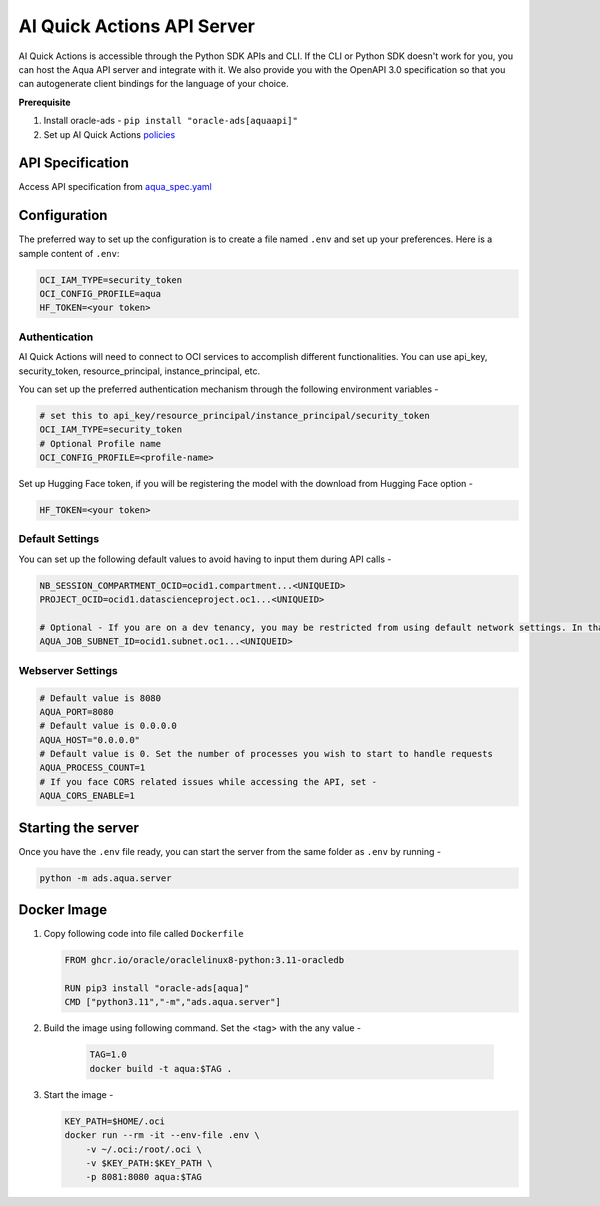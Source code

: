 ===========================
AI Quick Actions API Server
===========================

AI Quick Actions is accessible through the Python SDK APIs and CLI. If the CLI or Python SDK doesn't work for you, you can host the Aqua API server and integrate with it. We also provide you with the OpenAPI 3.0 specification so that you can autogenerate client bindings for the language of your choice.

**Prerequisite**

1. Install oracle-ads - ``pip install "oracle-ads[aquaapi]"``
2. Set up AI Quick Actions `policies <https://github.com/oracle-samples/oci-data-science-ai-samples/blob/main/ai-quick-actions/policies/README.md>`_

API Specification
=================

Access API specification from `aqua_spec.yaml <https://github.com/oracle/accelerated-data-science/blob/main/ads/aqua/server/aqua_spec.yml>`_ 


Configuration
=============

The preferred way to set up the configuration is to create a file named ``.env`` and set up your preferences. Here is a sample content of ``.env``:

.. code-block:: shell

    OCI_IAM_TYPE=security_token
    OCI_CONFIG_PROFILE=aqua
    HF_TOKEN=<your token>

Authentication
--------------

AI Quick Actions will need to connect to OCI services to accomplish different functionalities. You can use api_key, security_token, resource_principal, instance_principal, etc. 

You can set up the preferred authentication mechanism through the following environment variables - 

.. code-block:: shell

    # set this to api_key/resource_principal/instance_principal/security_token
    OCI_IAM_TYPE=security_token
    # Optional Profile name
    OCI_CONFIG_PROFILE=<profile-name>

Set up Hugging Face token, if you will be registering the model with the download from Hugging Face option - 

.. code-block:: shell

    HF_TOKEN=<your token>


Default Settings
----------------

You can set up the following default values to avoid having to input them during API calls - 

.. code-block:: shell

    NB_SESSION_COMPARTMENT_OCID=ocid1.compartment...<UNIQUEID>
    PROJECT_OCID=ocid1.datascienceproject.oc1...<UNIQUEID>

    # Optional - If you are on a dev tenancy, you may be restricted from using default network settings. In that case, set up AQUA_JOB_SUBJECT_ID to the preferred subnet ID. This is required only while launching FineTuning jobs
    AQUA_JOB_SUBNET_ID=ocid1.subnet.oc1...<UNIQUEID>

Webserver Settings
------------------

.. code-block:: shell

    # Default value is 8080
    AQUA_PORT=8080
    # Default value is 0.0.0.0
    AQUA_HOST="0.0.0.0"
    # Default value is 0. Set the number of processes you wish to start to handle requests
    AQUA_PROCESS_COUNT=1 
    # If you face CORS related issues while accessing the API, set - 
    AQUA_CORS_ENABLE=1

Starting the server
===================

Once you have the ``.env`` file ready, you can start the server from the same folder as ``.env`` by running - 

.. code-block:: shell

    python -m ads.aqua.server

Docker Image
============

1. Copy following code into file called ``Dockerfile`` 
   
   .. code-block:: docker

        FROM ghcr.io/oracle/oraclelinux8-python:3.11-oracledb

        RUN pip3 install "oracle-ads[aqua]"
        CMD ["python3.11","-m","ads.aqua.server"]

2. Build the image using following command. Set the <tag> with the any value - 
   
    .. code-block:: shell

        TAG=1.0
        docker build -t aqua:$TAG .

3. Start the image - 
   
   .. code-block:: shell

        KEY_PATH=$HOME/.oci
        docker run --rm -it --env-file .env \
            -v ~/.oci:/root/.oci \
            -v $KEY_PATH:$KEY_PATH \
            -p 8081:8080 aqua:$TAG
